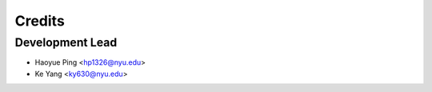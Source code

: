 =======
Credits
=======

Development Lead
----------------

* Haoyue Ping <hp1326@nyu.edu>
* Ke Yang <ky630@nyu.edu>

.. Contributors
.. ------------

.. None yet. Why not be the first?
